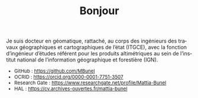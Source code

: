 #+TITLE:Bonjour
#+LANGUAGE:fr
#+OPTIONS: toc:nil num:nil

Je suis docteur en géomatique, rattaché, au corps des ingénieurs des
travaux géographiques et cartographiques de l’état (ITGCE), avec la
fonction d’ingénieur d’études référent pour les produits altimétriques
au sein de l’institut national de l’information géographique et
forestière (IGN).

#+attr_html: :style font-size:small; margin-bottom:2.5em;
#+begin_div
+ GitHub : https://github.com/MBunel
+ OCRID : https://orcid.org/0000-0001-7751-3507
+ Research Gate : https://www.researchgate.net/profile/Mattia-Bunel
+ HAL : https://cv.archives-ouvertes.fr/mattia-bunel
#+end_div


